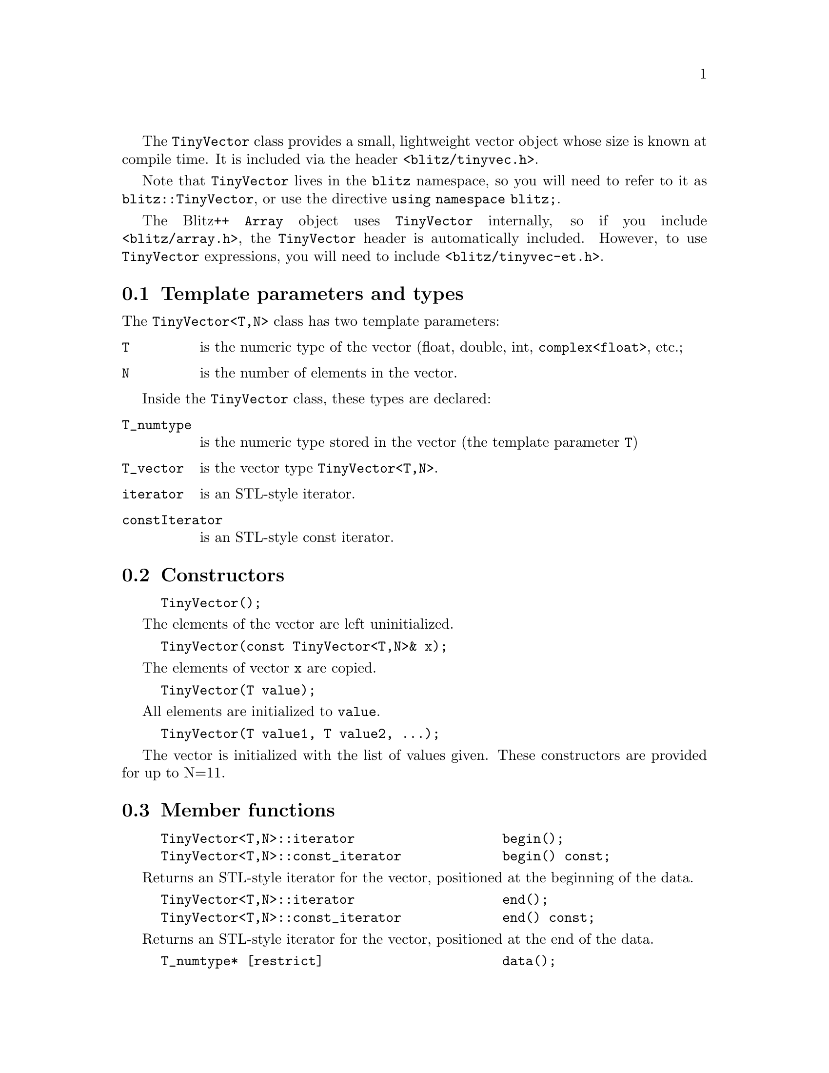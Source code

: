 
@findex TinyVector
@cindex TinyVector

The @code{TinyVector} class provides a small, lightweight vector object
whose size is known at compile time.  It is included via the header
@code{<blitz/tinyvec.h>}.  

Note that @code{TinyVector} lives in the @code{blitz} namespace, so you will
need to refer to it as @code{blitz::TinyVector}, or use the directive
@code{using namespace blitz;}.

The Blitz++ @code{Array} object uses @code{TinyVector} internally, so if you
include @code{<blitz/array.h>}, the @code{TinyVector} header is automatically
included.  However, to use @code{TinyVector} expressions, you will
need to include @code{<blitz/tinyvec-et.h>}.

@node TinyVec params, TinyVec ctors, , TinyVector
@section Template parameters and types

The @code{TinyVector<T,N>} class has two template parameters:

@table @code
@item T
is the numeric type of the vector (float, double, int,
@code{complex<float>}, etc.;

@item N 
is the number of elements in the vector.
@end table

Inside the @code{TinyVector} class, these types are declared:

@table @code
@item T_numtype
is the numeric type stored in the vector (the template parameter @code{T})

@item T_vector
is the vector type @code{TinyVector<T,N>}.

@item iterator
is an STL-style iterator.

@item constIterator
is an STL-style const iterator.
@end table

@node TinyVec ctors, TinyVec members, TinyVec params, TinyVector
@section Constructors

@example
TinyVector();
@end example
The elements of the vector are left uninitialized.

@example
TinyVector(const TinyVector<T,N>& x);
@end example
The elements of vector @code{x} are copied.

@example
TinyVector(T value);
@end example
All elements are initialized to @code{value}.

@example
TinyVector(T value1, T value2, ...);
@end example
The vector is initialized with the list of values given.
These constructors are provided for up to N=11.

@node TinyVec members, TinyVec assignment, TinyVec ctors, TinyVector
@section Member functions

@example
TinyVector<T,N>::iterator                   begin();
TinyVector<T,N>::const_iterator             begin() const;
@end example
Returns an STL-style iterator for the vector, positioned
at the beginning of the data.

@example
TinyVector<T,N>::iterator                   end();
TinyVector<T,N>::const_iterator             end() const;
@end example
Returns an STL-style iterator for the vector, positioned
at the end of the data.

@example
T_numtype* [restrict]                       data();
const T_numtype* [restrict]                 data() const;
@end example
Returns a pointer to the first element in the vector.

@example
int                                         length() const;
@end example
Returns the length of the vector (the template parameter @code{N}).

@example
T_numtype                                   operator()(int i) const;
T_numtype&                                  operator()(int i);
T_numtype                                   operator[](int i) const;
T_numtype&                                  operator[](int i);
@end example
Returns the @code{i}th element of the vector.  If the code is compiled with
debugging enabled (@code{-DBZ_DEBUG}), bounds checking is performed.

@node TinyVec assignment, TinyVec exprs, TinyVec members, TinyVector
@section Assignment operators

The assignment operators =, +=, -=, *=, /=, %=, ^=, &=, |=, >>= and <<= are
all provided.  The right hand side of an assignment may be a scalar of type
@code{T_numtype}, a @code{TinyVector} of any type but the same size, or a
vector expression.

@node TinyVec exprs, TinyVec globals, TinyVec assignment, TinyVector
@section Expressions

Expressions involving tiny vectors may contain any combination
of the operators

@example
+ - * / % ^ & | >> <<
@end example

with operands of type TinyVector, scalar, or vector expressions.
The usual math functions (see the Array documentation) are supported
on TinyVector.  Please note that to use @code{TinyVector} expressions, 
you will need to include header @code{<blitz/tinyvec-et.h>} in your code.

@node TinyVec globals, TinyVec arrays, TinyVec exprs, TinyVector
@section Global functions

@example
dot(TinyVector, TinyVector);
dot(vector-expr, TinyVector);
dot(TinyVector, vector-expr);
dot(vector-expr, vector-expr);
@end example
These functions calculate a dot product between @code{TinyVector}s
(or vector expressions).  The result is a scalar; the type
of the scalar follows the usual type promotion rules.

@example
product(TinyVector);
@end example
Returns the product of all the elements in the vector.

@example
sum(TinyVector);
@end example
Returns the sum of the elements in the vector.

@example
TinyVector<T,3> cross(TinyVector<T,3> x, TinyVector<T,3> y);
@end example
Returns the cross product of @code{x} and @code{y}.

@node TinyVec arrays, TinyVec io, TinyVec globals, TinyVector
@section Arrays of TinyVector

TinyVectors may be used as an Array element type, just like any other concrete
numerical data type such as the built-in type @code{double}.  Such an Array
of TinyVector elements constitutes a multicomponent Array, with the number of
Array components being equal to the length of the TinyVectors.  Please see
@ref{Array multi} for further information.

@node TinyVec io, , TinyVec arrays, TinyVector
@section Input/output

@example
ostream& operator<<(ostream&, const TinyVector<T,N>& x);
@end example
This function outputs a @code{TinyVector} onto a stream.  Here's
an illustration of the format for a length 3 vector:

@example
[        0.5       0.2       0.9 ]
@end example

